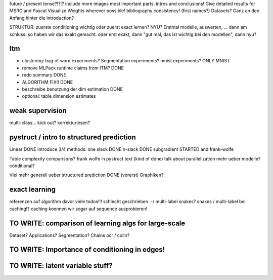 future / present tense?!?!?
include more images
most important parts: intros and conclusions!
Give detailed results for MSRC and Pascal
Visualize Weights wherever possible!
bibliography consistency! (first names?)
Datasets? Ganz an den Anfang hinter die introduction?

STRUKTUR: zuerste conditioning wichtig oder zuerst exact lernen? NYU?
Erstmal modelle, auswerten, ... dann am schluss: so haben wir das exakt gemacht.
oder erst exakt, dann "gut mal, das ist wichtig bei den modellen", dann nyu?

Itm
=====
* clustering: bag of word experiments? Segmentation experiments? mnist experiments?  ONLY MNIST
* remove MLPack runtime claims from ITM? DONE
* redo summary DONE
* ALGORITHM FIX!! DONE
* beschreibe benutzung der dim estimation DONE
* optional: table dimension estimates

weak supervision
==================
multi-class...
kick out?
korrekturlesen?

pystruct / intro to structured prediction
============================================

Linear DONE
introduce 3/4 methods:
one slack DONE
n-slack DONE 
subgradient STARTED
and frank-wolfe

Table complexity comparisons?
frank wolfe in pystruct text (kind of done)
talk about parallelization
mehr ueber modelle? conditional?

Viel mehr generell ueber structured prediction DONE (vorerst)
Graphiken?

exact learning
=================
referenzen auf algorithm davor
viele todos!!! schlecht geschrieben :-/ 
multi-label
snakes?
snakes / multi-label bei caching!? caching koennen wir sogar auf sequence
ausprobieren!

TO WRITE: comparison of learning algs for large-scale
========================================================
Dataset? Applications?
Segmentation? Chains ocr / colln?


TO WRITE: Importance of conditioning in edges!
===============================================

TO WRITE: latent variable stuff?
=================================

